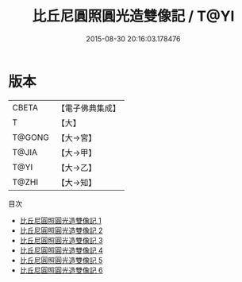 #+TITLE: 比丘尼圓照圓光造雙像記 / T@YI

#+DATE: 2015-08-30 20:16:03.178476
* 版本
 |     CBETA|【電子佛典集成】|
 |         T|【大】     |
 |    T@GONG|【大→宮】   |
 |     T@JIA|【大→甲】   |
 |      T@YI|【大→乙】   |
 |     T@ZHI|【大→知】   |
目次
 - [[file:KR6i0306_001.txt][比丘尼圓照圓光造雙像記 1]]
 - [[file:KR6i0306_002.txt][比丘尼圓照圓光造雙像記 2]]
 - [[file:KR6i0306_003.txt][比丘尼圓照圓光造雙像記 3]]
 - [[file:KR6i0306_004.txt][比丘尼圓照圓光造雙像記 4]]
 - [[file:KR6i0306_005.txt][比丘尼圓照圓光造雙像記 5]]
 - [[file:KR6i0306_006.txt][比丘尼圓照圓光造雙像記 6]]
